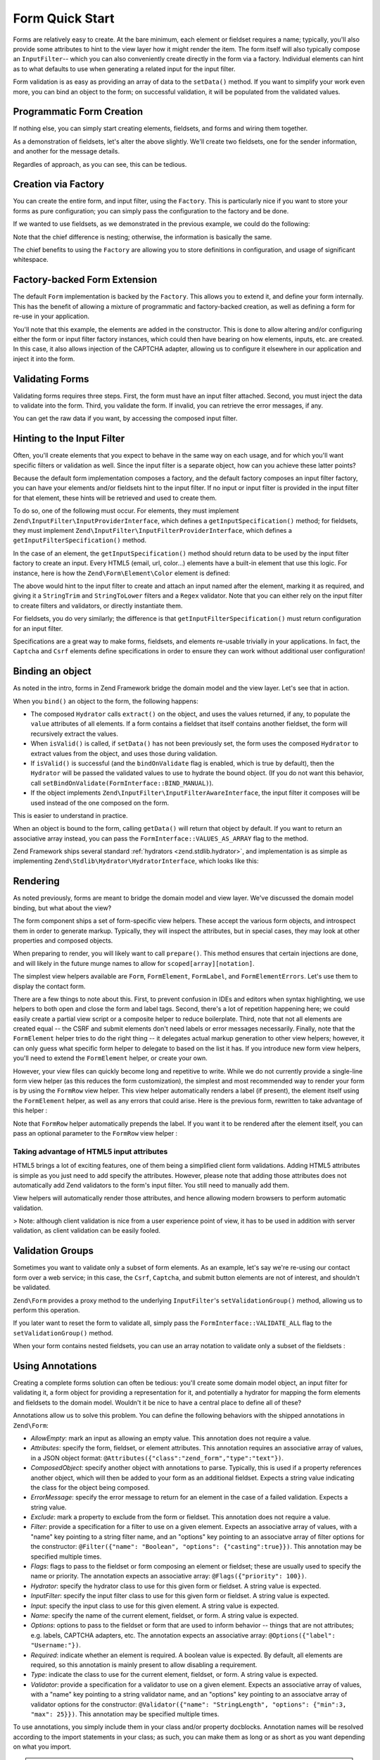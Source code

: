 .. _zend.form.quick-start:

Form Quick Start
================

Forms are relatively easy to create. At the bare minimum, each element or fieldset requires a name; typically,
you'll also provide some attributes to hint to the view layer how it might render the item. The form itself will
also typically compose an ``InputFilter``-- which you can also conveniently create directly in the form via a
factory. Individual elements can hint as to what defaults to use when generating a related input for the input
filter.

Form validation is as easy as providing an array of data to the ``setData()`` method. If you want to simplify your
work even more, you can bind an object to the form; on successful validation, it will be populated from the
validated values.

.. _zend.form.quick-start.programmatic:

Programmatic Form Creation
--------------------------

If nothing else, you can simply start creating elements, fieldsets, and forms and wiring them together.

.. code-block:: php
   :linenos:

   use Zend\Captcha;
   use Zend\Form\Element;
   use Zend\Form\Fieldset;
   use Zend\Form\Form;
   use Zend\InputFilter\Input;
   use Zend\InputFilter\InputFilter;

   $name = new Element('name');
   $name->setLabel('Your name');
   $name->setAttributes(array(
       'type'  => 'text'
   ));

   $email = new Element\Email('email');
   $email->setLabel('Your email address');

   $subject = new Element('subject');
   $subject->setLabel('Subject');
   $subject->setAttributes(array(
       'type'  => 'text'
   ));

   $message = new Element\Textarea('message');
   $message->setLabel('Message');

   $captcha = new Element\Captcha('captcha');
   $captcha->setCaptcha(new Captcha\Dumb());
   $captcha->setLabel('Please verify you are human');

   $csrf = new Element\Csrf('security');

   $send = new Element('send');
   $send->setValue('Submit');
   $send->setAttributes(array(
       'type'  => 'submit'
   ));


   $form = new Form('contact');
   $form->add($name);
   $form->add($email);
   $form->add($subject);
   $form->add($message);
   $form->add($captcha);
   $form->add($csrf);
   $form->add($send);

   $nameInput = new Input('name');
   // configure input... and all others
   $inputFilter = new InputFilter();
   // attach all inputs

   $form->setInputFilter($inputFilter);

As a demonstration of fieldsets, let's alter the above slightly. We'll create two fieldsets, one for the sender
information, and another for the message details.

.. code-block:: php
   :linenos:

   $sender = new Fieldset('sender');
   $sender->add($name);
   $sender->add($email);

   $details = new Fieldset('details');
   $details->add($subject);
   $details->add($message);

   $form = new Form('contact');
   $form->add($sender);
   $form->add($details);
   $form->add($captcha);
   $form->add($csrf);
   $form->add($send);

Regardles of approach, as you can see, this can be tedious.

.. _zend.form.quick-start.factory:

Creation via Factory
--------------------

You can create the entire form, and input filter, using the ``Factory``. This is particularly nice if you want to
store your forms as pure configuration; you can simply pass the configuration to the factory and be done.

.. code-block:: php
   :linenos:

   use Zend\Form\Factory;

   $factory = new Factory();
   $form    = $factory->createForm(array(
       'hydrator' => 'Zend\Stdlib\Hydrator\ArraySerializable',
       'elements' => array(
           array(
               'spec' => array(
                   'name' => 'name',
                   'options' => array(
                       'label' => 'Your name',
                   ),
                   'attributes' => array(
                       'type'  => 'text'
                   ),
               )
           ),
           array(
               'spec' => array(
                   'type' => 'Zend\Form\Element\Email',
                   'name' => 'email',
                   'options' => array(
                       'label' => 'Your email address',
                   )
               ),
           ),
           array(
               'spec' => array(
                   'name' => 'subject',
                   'options' => array(
                       'label' => 'Subject',
                   ),
                   'attributes' => array(
                       'type'  => 'text',
                   ),
               ),
           ),
           array(
               'spec' => array(
                   'type' => 'Zend\Form\Element\Textarea',
                   'name' => 'message',
                   'options' => array(
                       'label' => 'Message',
                   )
               ),
           ),
           array(
               'spec' => array(
                   'type' => 'Zend\Form\Element\Captcha',
                   'name' => 'captcha',
                   'options' => array(
                       'label' => 'Please verify you are human.',
                       'captcha' => array(
                           'class' => 'Dumb',
                       ),
                   ),
               ),
           ),
           array(
               'spec' => array(
                   'type' => 'Zend\Form\Element\Csrf',
                   'name' => 'security',
               ),
           ),
           array(
               'spec' => array(
                   'name' => 'send',
                   'attributes' => array(
                       'type'  => 'submit',
                       'value' => 'Submit',
                   ),
               ),
           ),
       ),
       /* If we had fieldsets, they'd go here; fieldsets contain
        * "elements" and "fieldsets" keys, and potentially a "type"
        * key indicating the specific FieldsetInterface
        * implementation to use.
       'fieldsets' => array(
       ),
        */

       // Configuration to pass on to
       // Zend\InputFilter\Factory::createInputFilter()
       'input_filter' => array(
           /* ... */
       ),
   ));

If we wanted to use fieldsets, as we demonstrated in the previous example, we could do the following:

.. code-block:: php
   :linenos:

   use Zend\Form\Factory;

   $factory = new Factory();
   $form    = $factory->createForm(array(
       'hydrator'  => 'Zend\Stdlib\Hydrator\ArraySerializable'
       'fieldsets' => array(
           array(
               'name' => 'sender',
               'elements' => array(
                   array(
                       'name' => 'name',
                       'options' => array(
                           'label' => 'Your name',
               		   ),
                       'attributes' => array(
                           'type'  => 'text'
                       ),
                   ),
                   array(
                       'type' => 'Zend\Form\Element\Email',
                       'name' => 'email',
                       'options' => array(
                           'label' => 'Your email address',
               		   ),
                   ),
               ),
           ),
           array(
               'name' => 'details',
               'elements' => array(
                   array(
                       'name' => 'subject',
                       'options' => array(
                           'label' => 'Subject',
               		   ),
                       'attributes' => array(
                           'type'  => 'text',
                       ),
                   ),
                   array(
                       'type' => 'Zend\Form\Element\Textarea',
                       'options' => array(
                           'label' => 'Message',
               		   ),
                   ),
               ),
           ),
       ),
       'elements' => array(
           array(
               'type' => 'Zend\Form\Element\Captcha',
               'name' => 'captcha',
               'options' => array(
                   'label' => 'Please verify you are human. ',
                   'captcha' => array(
                       'class' => 'Dumb',
                   ),
               ),
           ),
           array(
               'type' => 'Zend\Form\Element\Csrf',
               'name' => 'security',
           ),
           array(
               'name' => 'send',
               'attributes' => array(
                   'type'  => 'submit',
                   'value' => 'Submit',
               ),
           ),
       ),

       // Configuration to pass on to
       // Zend\InputFilter\Factory::createInputFilter()
       'input_filter' => array(
           /* ... */
       ),
   ));

Note that the chief difference is nesting; otherwise, the information is basically the same.

The chief benefits to using the ``Factory`` are allowing you to store definitions in configuration, and usage of
significant whitespace.

.. _zend.form.quick-start.extension:

Factory-backed Form Extension
-----------------------------

The default ``Form`` implementation is backed by the ``Factory``. This allows you to extend it, and define your
form internally. This has the benefit of allowing a mixture of programmatic and factory-backed creation, as well as
defining a form for re-use in your application.

.. code-block:: php
   :linenos:

   namespace Contact;

   use Zend\Captcha\AdapterInterface as CaptchaAdapter;
   use Zend\Form\Element;
   use Zend\Form\Form;

   class ContactForm extends Form
   {
       protected $captcha;

       public function __construct(CaptchaAdapter $captcha)
       {
		   $this->captcha = $captcha;

           // add() can take either an Element/Fieldset instance,
           // or a specification, from which the appropriate object
           // will be built.

           $this->add(array(
               'name' => 'name',
               'options' => array(
                   'label' => 'Your name',
               ),
               'attributes' => array(
                   'type'  => 'text',
               ),
           ));
           $this->add(array(
               'type' => 'Zend\Form\Element\Email',
               'name' => 'email',
               'options' => array(
                   'label' => 'Your email address',
               ),
           ));
           $this->add(array(
               'name' => 'subject',
               'options' => array(
                   'label' => 'Subject',
               ),
               'attributes' => array(
                   'type'  => 'text',
               ),
           ));
           $this->add(array(
               'type' => 'Zend\Form\Element\Textarea',
               'name' => 'message',
               'options' => array(
                   'label' => 'Message',
               ),
           ));
           $this->add(array(
               'type' => 'Zend\Form\Element\Captcha',
               'name' => 'captcha',
               'options' => array(
                   'label' => 'Please verify you are human.',
                   'captcha' => $this->captcha,
               ),
           ));
           $this->add(new Element\Csrf('security'));
           $this->add(array(
               'name' => 'send',
               'attributes' => array(
                   'type'  => 'submit',
                   'value' => 'Submit',
               ),
           ));

           // We could also define the input filter here, or
           // lazy-create it in the getInputFilter() method.
       }
   }

You'll note that this example, the elements are added in the constructor. This is done to allow altering and/or
configuring either the form or input filter factory instances, which could then have bearing on how elements,
inputs, etc. are created. In this case, it also allows injection of the CAPTCHA adapter, allowing us to configure
it elsewhere in our application and inject it into the form.

.. _zend.form.quick-start.validation:

Validating Forms
----------------

Validating forms requires three steps. First, the form must have an input filter attached. Second, you must inject
the data to validate into the form. Third, you validate the form. If invalid, you can retrieve the error messages,
if any.

.. code-block:: php
   :linenos:

   $form = new Contact\ContactForm();

   // If the form doesn't define an input filter by default, inject one.
   $form->setInputFilter(new Contact\ContactFilter());

   // Get the data. In an MVC application, you might try:
   $data = $request->getPost();  // for POST data
   $data = $request->getQuery(); // for GET (or query string) data

   $form->setData($data);

   // Validate the form
   if ($form->isValid()) {
       $validatedData = $form->getData();
   } else {
       $messages = $form->getMessages();
   }

You can get the raw data if you want, by accessing the composed input filter.

.. code-block:: php
   :linenos:

   $filter = $form->getInputFilter();

   $rawValues    = $filter->getRawValues();
   $nameRawValue = $filter->getRawValue('name');

.. _zend.form.quick-start.input-specification:

Hinting to the Input Filter
---------------------------

Often, you'll create elements that you expect to behave in the same way on each usage, and for which you'll want
specific filters or validation as well. Since the input filter is a separate object, how can you achieve these
latter points?

Because the default form implementation composes a factory, and the default factory composes an input filter
factory, you can have your elements and/or fieldsets hint to the input filter. If no input or input filter is
provided in the input filter for that element, these hints will be retrieved and used to create them.

To do so, one of the following must occur. For elements, they must implement
``Zend\InputFilter\InputProviderInterface``, which defines a ``getInputSpecification()`` method; for fieldsets,
they must implement ``Zend\InputFilter\InputFilterProviderInterface``, which defines a
``getInputFilterSpecification()`` method.

In the case of an element, the ``getInputSpecification()`` method should return data to be used by the input filter
factory to create an input. Every HTML5 (email, url, color…) elements have a built-in element that use this logic. For instance, here is how the ``Zend\Form\Element\Color`` element is defined:

.. code-block:: php
   :linenos:

    namespace Zend\Form\Element;

	use Zend\Form\Element;
	use Zend\InputFilter\InputProviderInterface;
	use Zend\Validator\Regex as RegexValidator;
	use Zend\Validator\ValidatorInterface;
	
	/**
	 * @category   Zend
	 * @package    Zend_Form
	 * @subpackage Element
	 */
	class Color extends Element implements InputProviderInterface
	{
	    /**
	     * Seed attributes
	     *
	     * @var array
	     */
	    protected $attributes = array(
	        'type' => 'color',
	    );
	
	    /**
	     * @var ValidatorInterface
	     */
	    protected $validator;
	
	    /**
	     * Get validator
	     *
	     * @return ValidatorInterface
	     */
	    protected function getValidator()
	    {
	        if (null === $this->validator) {
	            $this->validator = new RegexValidator('/^#[0-9a-fA-F]{6}$/');
	        }
	        return $this->validator;
	    }
	
	    /**
	     * Provide default input rules for this element
	     *
	     * Attaches an email validator.
	     *
	     * @return array
	     */
	    public function getInputSpecification()
	    {
	        return array(
	            'name' => $this->getName(),
	            'required' => true,
	            'filters' => array(
	                array('name' => 'Zend\Filter\StringTrim'),
	                array('name' => 'Zend\Filter\StringToLower'),
	            ),
	            'validators' => array(
	                $this->getValidator(),
	            ),
	        );
	    }
	}

The above would hint to the input filter to create and attach an input named after the element, marking it as
required, and giving it a ``StringTrim`` and ``StringToLower`` filters and a ``Regex`` validator. Note that you can either rely on the input filter to create filters and validators, or directly instantiate them.

For fieldsets, you do very similarly; the difference is that ``getInputFilterSpecification()`` must return
configuration for an input filter.

.. code-block:: php
   :linenos:

   namespace Contact\Form;

   use Zend\Form\Fieldset;
   use Zend\InputFilter\InputFilterProviderInterface;

   class SenderFieldset extends Fieldset implements InputFilterProviderInterface
   {
       public function getInputFilterSpecification()
       {
           return array(
               'name' => array(
                   'required' => true,
                   'filters'  => array(
                       array('name' => 'Zend\Filter\StringTrim'),
                   ),
               ),
               'email' => array(
                   'required' => true,
                   'filters'  => array(
                       array('name' => 'Zend\Filter\StringTrim'),
                   ),
                   'validators' => array(
                       new Validator\EmailAddress(),
                   ),
               ),
           );
       }
   }

Specifications are a great way to make forms, fieldsets, and elements re-usable trivially in your applications. In
fact, the ``Captcha`` and ``Csrf`` elements define specifications in order to ensure they can work without
additional user configuration!

.. _zend.form.quick-start.binding:

Binding an object
-----------------

As noted in the intro, forms in Zend Framework bridge the domain model and the view layer. Let's see that in
action.

When you ``bind()`` an object to the form, the following happens:

- The composed ``Hydrator`` calls ``extract()`` on the object, and uses the values returned, if any, to populate
  the ``value`` attributes of all elements. If a form contains a fieldset that itself contains another fieldset, the form will recursively extract the values.
  
- When ``isValid()`` is called, if ``setData()`` has not been previously set, the form uses the composed
  ``Hydrator`` to extract values from the object, and uses those during validation.

- If ``isValid()`` is successful (and the ``bindOnValidate`` flag is enabled, which is true by default), then the
  ``Hydrator`` will be passed the validated values to use to hydrate the bound object. (If you do not want this
  behavior, call ``setBindOnValidate(FormInterface::BIND_MANUAL)``).

- If the object implements ``Zend\InputFilter\InputFilterAwareInterface``, the input filter it composes will be
  used instead of the one composed on the form.

This is easier to understand in practice.

.. code-block:: php
   :linenos:

   $contact = new ArrayObject;
   $contact['subject'] = '[Contact Form] ';
   $contact['message'] = 'Type your message here';

   $form    = new Contact\ContactForm;

   $form->bind($contact); // form now has default values for
                          // 'subject' and 'message'

   $data = array(
       'name'    => 'John Doe',
       'email'   => 'j.doe@example.tld',
       'subject' => '[Contact Form] \'sup?',
   );
   $form->setData($data);

   if ($form->isValid()) {
       // $contact now looks like:
       // array(
       //     'name'    => 'John Doe',
       //     'email'   => 'j.doe@example.tld',
       //     'subject' => '[Contact Form] \'sup?',
       //     'message' => 'Type your message here',
       // )
       // only as an ArrayObject
   }

When an object is bound to the form, calling ``getData()`` will return that object by default. If you want to
return an associative array instead, you can pass the ``FormInterface::VALUES_AS_ARRAY`` flag to the method.

.. code-block:: php
   :linenos:

   use Zend\Form\FormInterface;
   $data = $form->getData(FormInterface::VALUES_AS_ARRAY);

Zend Framework ships several standard :ref:`hydrators <zend.stdlib.hydrator>`, and implementation is as simple as
implementing ``Zend\Stdlib\Hydrator\HydratorInterface``, which looks like this:

.. code-block:: php
   :linenos:

   namespace Zend\Stdlib\Hydrator;

   interface HydratorInterface
   {
       /** @return array */
       public function extract($object);
       public function hydrate(array $data, $object);
   }

.. _zend.form.quick-start.rendering:

Rendering
---------

As noted previously, forms are meant to bridge the domain model and view layer. We've discussed the domain model
binding, but what about the view?

The form component ships a set of form-specific view helpers. These accept the various form objects, and introspect
them in order to generate markup. Typically, they will inspect the attributes, but in special cases, they may look
at other properties and composed objects.

When preparing to render, you will likely want to call ``prepare()``. This method ensures that certain injections
are done, and will likely in the future munge names to allow for ``scoped[array][notation]``.

The simplest view helpers available are ``Form``, ``FormElement``, ``FormLabel``, and
``FormElementErrors``. Let's use them to display the contact form.

.. code-block:: php
   :linenos:

   <?php
   // within a view script
   $form = $this->form;
   $form->prepare();

   // Assuming the "contact/process" route exists...
   $form->setAttribute('action', $this->url('contact/process'));

   // Set the method attribute for the form
   $form->setAttribute('method', 'post');

   // Get the form label plugin
   $formLabel = $this->plugin('formLabel');

   // Render the opening tag
   echo $this->form()->openTag($form);
   ?>
   <div class="form_element">
   <?php
       $name = $form->get('name');
       echo $formLabel->openTag() . $name->getOption('label');
       echo $this->formInput($name);
       echo $this->formElementErrors($name);
       echo $formLabel->closeTag();
   ?></div>

   <div class="form_element">
   <?php
       $subject = $form->get('subject');
       echo $formLabel->openTag() . $subject->getOption('label');
       echo $this->formInput($subject);
       echo $this->formElementErrors($subject);
       echo $formLabel->closeTag();
   ?></div>

   <div class="form_element">
   <?php
       $message = $form->get('message');
       echo $formLabel->openTag() . $message->getOption('label');
       echo $this->formTextarea($message);
       echo $this->formElementErrors($message);
       echo $formLabel->closeTag();
   ?></div>

   <div class="form_element">
   <?php
       $captcha = $form->get('captcha');
       echo $formLabel->openTag() . $captcha->getOption('label');
       echo $this->formCaptcha($captcha);
       echo $this->formElementErrors($captcha);
       echo $formLabel->closeTag();
   ?></div>

   <?php echo $this->formElement($form->get('security')) ?>
   <?php echo $this->formElement($form->get('send')) ?>

   <?php echo $this->form()->closeTag() ?>

There are a few things to note about this. First, to prevent confusion in IDEs and editors when syntax
highlighting, we use helpers to both open and close the form and label tags. Second, there's a lot of repetition
happening here; we could easily create a partial view script or a composite helper to reduce boilerplate. Third,
note that not all elements are created equal -- the CSRF and submit elements don't need labels or error messages
necessarily. Finally, note that the ``FormElement`` helper tries to do the right thing -- it delegates actual
markup generation to other view helpers; however, it can only guess what specific form helper to delegate to based
on the list it has. If you introduce new form view helpers, you'll need to extend the ``FormElement`` helper, or
create your own.

However, your view files can quickly become long and repetitive to write. While we do not currently provide a
single-line form view helper (as this reduces the form customization), the simplest and most recommended way to
render your form is by using the ``FormRow`` view helper. This view helper automatically renders a label (if present),
the element itself using the ``FormElement`` helper, as well as any errors that could arise. Here is the previous form,
rewritten to take advantage of this helper :

.. code-block:: php
   :linenos:

   <?php
   // within a view script
   $form = $this->form;
   $form->prepare();

   // Assuming the "contact/process" route exists...
   $form->setAttribute('action', $this->url('contact/process'));

   // Set the method attribute for the form
   $form->setAttribute('method', 'post');

   // Render the opening tag
   echo $this->form()->openTag($form);
   ?>
   <div class="form_element">
   <?php
       $name = $form->get('name');
       echo $this->formRow($name);
   ?></div>

   <div class="form_element">
   <?php
       $subject = $form->get('subject');
       echo $this->formRow($subject);
   ?></div>

   <div class="form_element">
   <?php
       $message = $form->get('message');
       echo $this->formRow($message);
   ?></div>

   <div class="form_element">
   <?php
       $captcha = $form->get('captcha');
       echo $this->formRow($captcha);
   ?></div>

   <?php echo $this->formElement($form->get('security')) ?>
   <?php echo $this->formElement($form->get('send')) ?>

   <?php echo $this->form()->closeTag() ?>

Note that ``FormRow`` helper automatically prepends the label. If you want it to be rendered after the element itself,
you can pass an optional parameter to the ``FormRow`` view helper :

.. code-block:: php
   :linenos:

   <div class="form_element">
   <?php
       $name = $form->get('name');
       echo $this->formRow($name, **'append'**);
   ?></div>

Taking advantage of HTML5 input attributes
^^^^^^^^^^^^^^^^^^^^^^^^^^^^^^^^^^^^^^^^^^

HTML5 brings a lot of exciting features, one of them being a simplified client form validations. Adding HTML5 attributes is simple as you just need to add specify the attributes. However, please note that adding those attributes does not automatically add Zend validators to the form's input filter. You still need to manually add them.

.. code-block:: php
   :linenos:

   	$form->add(array(
   		'name' => 'phoneNumber',
   		'options' => array(
   			'label' => 'Your phone number'
   		),
   		'attributes' => array(
   			'type' => 'tel'
   			'required' => 'required',
   			'pattern'  => '^0[1-68]([-. ]?[0-9]{2}){4}$'
   		)
   	));

View helpers will automatically render those attributes, and hence allowing modern browsers to perform automatic validation.

> Note: although client validation is nice from a user experience point of view, it has to be used in addition with server validation, as client validation can be easily fooled.

.. _zend.form.quick-start.partial:

Validation Groups
-----------------

Sometimes you want to validate only a subset of form elements. As an example, let's say we're re-using our contact
form over a web service; in this case, the ``Csrf``, ``Captcha``, and submit button elements are not of interest,
and shouldn't be validated.

``Zend\Form`` provides a proxy method to the underlying ``InputFilter``'s ``setValidationGroup()`` method, allowing
us to perform this operation.

.. code-block:: php
   :linenos:

   $form->setValidationGroup('name', 'email', 'subject', 'message');
   $form->setData($data);
   if ($form->isValid()) {
       // Contains only the "name", "email", "subject", and "message" values
       $data = $form->getData();
   }

If you later want to reset the form to validate all, simply pass the ``FormInterface::VALIDATE_ALL`` flag to the
``setValidationGroup()`` method.

.. code-block:: php
   :linenos:

   use Zend\Form\FormInterface;
   $form->setValidationGroup(FormInterface::VALIDATE_ALL);

When your form contains nested fieldsets, you can use an array notation to validate only a subset of the fieldsets :

.. code-block:: php
   :linenos:

   $form->setValidationGroup(array(
   		'profile' => array(
   	    	'firstname',
   	    	'lastname'
   		)
   ));
   $form->setData($data);
   if ($form->isValid()) {
       // Contains only the "firstname" and "lastname" values from the
       // "profile" fieldset
       $data = $form->getData();
   }
   

.. _zend.form.quick-start.annotations:

Using Annotations
-----------------

Creating a complete forms solution can often be tedious: you'll create some domain model object, an input filter
for validating it, a form object for providing a representation for it, and potentially a hydrator for mapping the
form elements and fieldsets to the domain model. Wouldn't it be nice to have a central place to define all of
these?

Annotations allow us to solve this problem. You can define the following behaviors with the shipped annotations in
``Zend\Form``:

- *AllowEmpty*: mark an input as allowing an empty value. This annotation does not require a value.

- *Attributes*: specify the form, fieldset, or element attributes. This annotation requires an associative array of
  values, in a JSON object format: ``@Attributes({"class":"zend_form","type":"text"})``.

- *ComposedObject*: specify another object with annotations to parse. Typically, this is used if a property
  references another object, which will then be added to your form as an additional fieldset. Expects a string
  value indicating the class for the object being composed.

- *ErrorMessage*: specify the error message to return for an element in the case of a failed validation. Expects a
  string value.

- *Exclude*: mark a property to exclude from the form or fieldset. This annotation does not require a value.

- *Filter*: provide a specification for a filter to use on a given element. Expects an associative array of values,
  with a "name" key pointing to a string filter name, and an "options" key pointing to an associatve array of
  filter options for the constructor: ``@Filter({"name": "Boolean", "options": {"casting":true}})``. This annotation
  may be specified multiple times.

- *Flags*: flags to pass to the fieldset or form composing an element or fieldset; these are usually used to
  specify the name or priority. The annotation expects an associative array: ``@Flags({"priority": 100})``.

- *Hydrator*: specify the hydrator class to use for this given form or fieldset. A string value is expected.

- *InputFilter*: specify the input filter class to use for this given form or fieldset. A string value is expected.

- *Input*: specify the input class to use for this given element. A string value is expected.

- *Name*: specify the name of the current element, fieldset, or form. A string value is expected.

- *Options*: options to pass to the fieldset or form that are used to inform behavior -- things that are not
  attributes; e.g. labels, CAPTCHA adapters, etc. The annotation expects an associative array: ``@Options({"label":
  "Username:"})``.

- *Required*: indicate whether an element is required. A boolean value is expected. By default, all elements are
  required, so this annotation is mainly present to allow disabling a requirement.

- *Type*: indicate the class to use for the current element, fieldset, or form. A string value is expected.

- *Validator*: provide a specification for a validator to use on a given element. Expects an associative array of
  values, with a "name" key pointing to a string validator name, and an "options" key pointing to an associatve
  array of validator options for the constructor: ``@Validator({"name": "StringLength", "options": {"min":3, "max":
  25}})``. This annotation may be specified multiple times.

To use annotations, you simply include them in your class and/or property docblocks. Annotation names will be
resolved according to the import statements in your class; as such, you can make them as long or as short as you
want depending on what you import.

.. note::

    Form annotations require ``Doctrine\Common``, which contains an annotation
    parsering engine. The simplest way to install ``Doctrine\Common`` is if you
    are using ``Composer``; simply update your ``composer.json`` and add the
    following line to the ``require`` section:

    .. code-block:: javascript

       "doctrine/common": ">=2.1",

    Then run ``php composer.phar update`` to install the dependency.

    If you're not using ``Composer``, visit `the Doctrine project website
    <http://www.doctrine-project.org/projects/common.html>`_ for more details on
    installation.

Here's a simple example.

.. code-block:: php
   :linenos:

   use Zend\Form\Annotation;

   /**
    * @Annotation\Name("user")
    * @Annotation\Hydrator("Zend\Stdlib\Hydrator\ObjectProperty")
    */
   class User
   {
       /**
        * @Annotation\Exclude()
        */
       public $id;

       /**
        * @Annotation\Filter({"name":"StringTrim"})
        * @Annotation\Validator({"name":"StringLength", "options":{"min":1, "max":25}})
        * @Annotation\Validator({"name":"Regex", "options":{"pattern":"/^[a-zA-Z][a-zA-Z0-9_-]{0,24}$/"}})
        * @Annotation\Attributes({"type":"text"})
        * @Annotation\Options({"label":"Username:"})
        */
       public $username;

       /**
        * @Annotation\Type("Zend\Form\Element\Email")
        * @Annotation\Options({"label":"Your email address:"})
        */
       public $email;
   }

The above will hint to the annotation build to create a form with name "user", which uses the hydrator
``Zend\Stdlib\Hydrator\ObjectProperty``. That form will have two elements, "username" and "email". The "username"
element will have an associated input that has a ``StringTrim`` filter, and two validators: a ``StringLength``
validator indicating the username is between 1 and 25 characters, and a ``Regex`` validator asserting it follows a
specific accepted pattern. The form element itself will have an attribute "type" with value "text" (a text
element), and a label "Username:". The "email" element will be of type ``Zend\Form\Element\Email``, and have the
label "Your email address:".

To use the above, we need ``Zend\Form\Annotation\AnnotationBuilder``:

.. code-block:: php
   :linenos:

   use Zend\Form\Annotation\AnnotationBuilder;

   $builder = new AnnotationBuilder();
   $form    = $builder->createForm('User');

At this point, you have a form with the appropriate hydrator attached, an input filter with the appropriate inputs,
and all elements.

.. note::

   **You're not done**

   In all likelihood, you'll need to add some more elements to the form you construct. For example, you'll want a
   submit button, and likely a CSRF-protection element. We recommend creating a fieldset with common elements such
   as these that you can then attach to the form you build via annotations.


